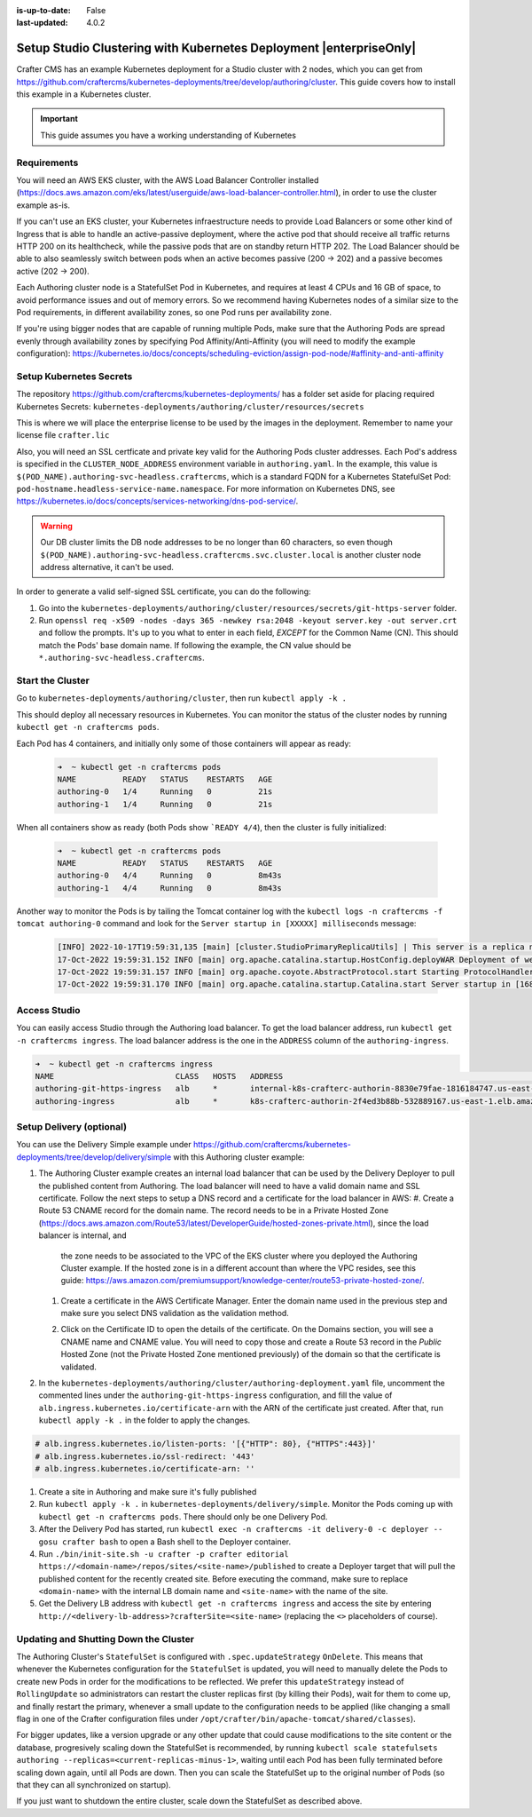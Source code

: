 :is-up-to-date: False
:last-updated: 4.0.2

.. index:: Setup Studio Clustering with Kubernetes Deployment, Clustering with Studio Example with Kubernetes

.. _newIa-setup-studio-clustering-with-kubernetes-deployment:

===================================================================
Setup Studio Clustering with Kubernetes Deployment |enterpriseOnly|
===================================================================

Crafter CMS has an example Kubernetes deployment for a Studio cluster with 2 nodes, which you can get from https://github.com/craftercms/kubernetes-deployments/tree/develop/authoring/cluster. This guide covers how to install this example in a Kubernetes cluster.

.. important::
   This guide assumes you have a working understanding of Kubernetes

------------
Requirements
------------

You will need an AWS EKS cluster, with the AWS Load Balancer Controller installed (https://docs.aws.amazon.com/eks/latest/userguide/aws-load-balancer-controller.html), in order to use the cluster example as-is.

If you can't use an EKS cluster, your Kubernetes infraestructure needs to provide Load Balancers or some other kind of Ingress that is able to handle an active-passive deployment, where the active pod that should receive all traffic returns 
HTTP 200 on its healthcheck, while the passive pods that are on standby return HTTP 202. The Load Balancer should be able to also seamlessly switch between pods when an active becomes passive (200 -> 202) and a passive becomes active (202 -> 200).

Each Authoring cluster node is a StatefulSet Pod in Kubernetes, and requires at least 4 CPUs and 16 GB of space, to avoid performance issues and out of memory errors. So we recommend having Kubernetes nodes of a similar size to the Pod requirements,
in different availability zones, so one Pod runs per availability zone. 

If you're using bigger nodes that are capable of running multiple Pods, make sure that the Authoring Pods are spread evenly through availability zones by specifying Pod Affinity/Anti-Affinity (you will need to modify the example configuration): 
https://kubernetes.io/docs/concepts/scheduling-eviction/assign-pod-node/#affinity-and-anti-affinity 

------------------------
Setup Kubernetes Secrets
------------------------

The repository https://github.com/craftercms/kubernetes-deployments/ has a folder set aside for placing required Kubernetes Secrets: ``kubernetes-deployments/authoring/cluster/resources/secrets``

This is where we will place the enterprise license to be used by the images in the deployment. Remember to name your license file ``crafter.lic``

Also, you will need an SSL certficate and private key valid for the Authoring Pods cluster addresses. Each Pod's address is specified in the ``CLUSTER_NODE_ADDRESS`` environment variable in ``authoring.yaml``. In the example, this 
value is ``$(POD_NAME).authoring-svc-headless.craftercms``, which is a standard FQDN for a Kubernetes StatefulSet Pod: ``pod-hostname.headless-service-name.namespace``. For more information on Kubernetes DNS, see 
https://kubernetes.io/docs/concepts/services-networking/dns-pod-service/.

.. warning::
   Our DB cluster limits the DB node addresses to be no longer than 60 characters, so even though ``$(POD_NAME).authoring-svc-headless.craftercms.svc.cluster.local`` is another cluster node address alternative, 
   it can't be used.

In order to generate a valid self-signed SSL certificate, you can do the following:

#. Go into the ``kubernetes-deployments/authoring/cluster/resources/secrets/git-https-server`` folder.
#. Run ``openssl req -x509 -nodes -days 365 -newkey rsa:2048 -keyout server.key -out server.crt`` and follow the prompts. It's up to you what to enter in each field, *EXCEPT* for the Common Name (CN). This should match
   the Pods' base domain name. If following the example, the CN value should be ``*.authoring-svc-headless.craftercms``.

-----------------
Start the Cluster
-----------------

Go to ``kubernetes-deployments/authoring/cluster``, then run ``kubectl apply -k .``

This should deploy all necessary resources in Kubernetes. You can monitor the status of the cluster nodes by running ``kubectl get -n craftercms pods``.

Each Pod has 4 containers, and initially only some of those containers will appear as ready:

   .. code-block:: bash

      ➜  ~ kubectl get -n craftercms pods
      NAME          READY   STATUS    RESTARTS   AGE
      authoring-0   1/4     Running   0          21s
      authoring-1   1/4     Running   0          21s

When all containers show as ready (both Pods show ```READY 4/4``), then the cluster is fully initialized:

   .. code-block:: bash

      ➜  ~ kubectl get -n craftercms pods
      NAME          READY   STATUS    RESTARTS   AGE
      authoring-0   4/4     Running   0          8m43s
      authoring-1   4/4     Running   0          8m43s

Another way to monitor the Pods is by tailing the Tomcat container log with the ``kubectl logs -n craftercms -f tomcat authoring-0`` command and look for the ``Server startup in [XXXXX] milliseconds`` message:

   .. code-block:: bash

      [INFO] 2022-10-17T19:59:31,135 [main] [cluster.StudioPrimaryReplicaUtils] | This server is a replica node in a cluster, it will not perform any write                                                                                                                                                                                                                            │
      17-Oct-2022 19:59:31.152 INFO [main] org.apache.catalina.startup.HostConfig.deployWAR Deployment of web application archive [/usr/local/tomcat/webapps/studio.war] has finished in [139,582] ms                                                                                                                                                                                  │
      17-Oct-2022 19:59:31.157 INFO [main] org.apache.coyote.AbstractProtocol.start Starting ProtocolHandler ["http-nio-8080"]                                                                                                                                                                                                                                                         │
      17-Oct-2022 19:59:31.170 INFO [main] org.apache.catalina.startup.Catalina.start Server startup in [168732] milliseconds

-------------
Access Studio
-------------

You can easily access Studio through the Authoring load balancer. To get the load balancer address, run ``kubectl get -n craftercms ingress``. The load balancer address is the one in the ``ADDRESS`` column of the ``authoring-ingress``.

.. code-block:: bash

   ➜  ~ kubectl get -n craftercms ingress
   NAME                          CLASS   HOSTS   ADDRESS                                                                            PORTS   AGE
   authoring-git-https-ingress   alb     *       internal-k8s-crafterc-authorin-8830e79fae-1816184747.us-east-1.elb.amazonaws.com   80      24m
   authoring-ingress             alb     *       k8s-crafterc-authorin-2f4ed3b88b-532889167.us-east-1.elb.amazonaws.com             80      24m

-------------------------
Setup Delivery (optional)
-------------------------

You can use the Delivery Simple example under https://github.com/craftercms/kubernetes-deployments/tree/develop/delivery/simple with this Authoring cluster example:

#. The Authoring Cluster example creates an internal load balancer that can be used by the Delivery Deployer to pull the published content from Authoring. The load balancer will need to have a valid domain name and SSL certificate.
   Follow the next steps to setup a DNS record and a certificate for the load balancer in AWS:
   #. Create a Route 53 CNAME record for the domain name. The record needs to be in a Private Hosted Zone (https://docs.aws.amazon.com/Route53/latest/DeveloperGuide/hosted-zones-private.html), since the load balancer is internal, and 
      the zone needs to be associated to the VPC of the EKS cluster where you deployed the Authoring Cluster example. If the hosted zone is in a different account than where the VPC resides, see this guide: 
      https://aws.amazon.com/premiumsupport/knowledge-center/route53-private-hosted-zone/.

      .. image:: /_static/images/system-admin/clustering-internal-lb-route53-record-wizard.webp
         :alt: Studio Clustering using Kubernetes deployments - Route 53 record for internal load balancer
         :width: 100%
         :align: center

   #. Create a certificate in the AWS Certificate Manager. Enter the domain name used in the previous step and make sure you select DNS validation as the validation method.

      .. image:: /_static/images/system-admin/clustering-internal-lb-certificate-wizard.webp
         :alt: Studio Clustering using Kubernetes deployments - Certificate for internal load balancer
         :width: 100%
         :align: center

   #. Click on the Certificate ID to open the details of the certificate. On the Domains section, you will see a CNAME name and CNAME value. You will need to copy those and create a Route 53 record in the *Public* Hosted Zone (not the Private Hosted Zone 
      mentioned previously) of the domain so that the certificate is validated.

      .. image:: /_static/images/system-admin/clustering-internal-lb-certificate-validation-records.webp
         :alt: Studio Clustering using Kubernetes deployments - Certificate for internal load balancer
         :width: 100%
         :align: center

#. In the ``kubernetes-deployments/authoring/cluster/authoring-deployment.yaml`` file, uncomment the commented lines under the ``authoring-git-https-ingress`` configuration, and fill the value of ``alb.ingress.kubernetes.io/certificate-arn`` with the 
   ARN of the certificate just created. After that, run ``kubectl apply -k .`` in the folder to apply the changes.

.. code-block:: yaml

   # alb.ingress.kubernetes.io/listen-ports: '[{"HTTP": 80}, {"HTTPS":443}]'
   # alb.ingress.kubernetes.io/ssl-redirect: '443'
   # alb.ingress.kubernetes.io/certificate-arn: ''    

#. Create a site in Authoring and make sure it's fully published
#. Run ``kubectl apply -k .`` in ``kubernetes-deployments/delivery/simple``. Monitor the Pods coming up with ``kubectl get -n craftercms pods``. There should only be one Delivery Pod.
#. After the Delivery Pod has started, run ``kubectl exec -n craftercms -it delivery-0 -c deployer -- gosu crafter bash`` to open a Bash shell to the Deployer container.
#. Run ``./bin/init-site.sh -u crafter -p crafter editorial https://<domain-name>/repos/sites/<site-name>/published`` to create a Deployer target that will pull the published content for the recently created site. Before executing the command, make sure 
   to replace ``<domain-name>`` with the internal LB domain name and ``<site-name>`` with the name of the site.
#. Get the Delivery LB address with ``kubectl get -n craftercms ingress`` and access the site by entering ``http://<delivery-lb-address>?crafterSite=<site-name>`` (replacing the ``<>`` placeholders of course).

--------------------------------------
Updating and Shutting Down the Cluster
--------------------------------------

The Authoring Cluster's ``StatefulSet`` is configured with ``.spec.updateStrategy`` ``OnDelete``. This means that whenever the Kubernetes configuration for the ``StatefulSet`` is updated, you will need to manually delete the Pods to create new Pods in order 
for the modifications to be reflected. We prefer this ``updateStrategy`` instead of ``RollingUpdate`` so administrators can restart the cluster replicas first (by killing their Pods), wait for them to come up, and finally restart the primary, whenever a small 
update to the configuration needs to be applied (like changing a small flag in one of the Crafter configuration files under ``/opt/crafter/bin/apache-tomcat/shared/classes``).

For bigger updates, like a version upgrade or any other update that could cause modifications to the site content or the database, progresively scaling down the StatefulSet is recommended, by running 
``kubectl scale statefulsets authoring --replicas=<current-replicas-minus-1>``, waiting until each Pod has been fully terminated before scaling down again, until all Pods are down. Then you can scale the StatefulSet up to the original number of 
Pods (so that they can all synchronized on startup).

If you just want to shutdown the entire cluster, scale down the StatefulSet as described above.
